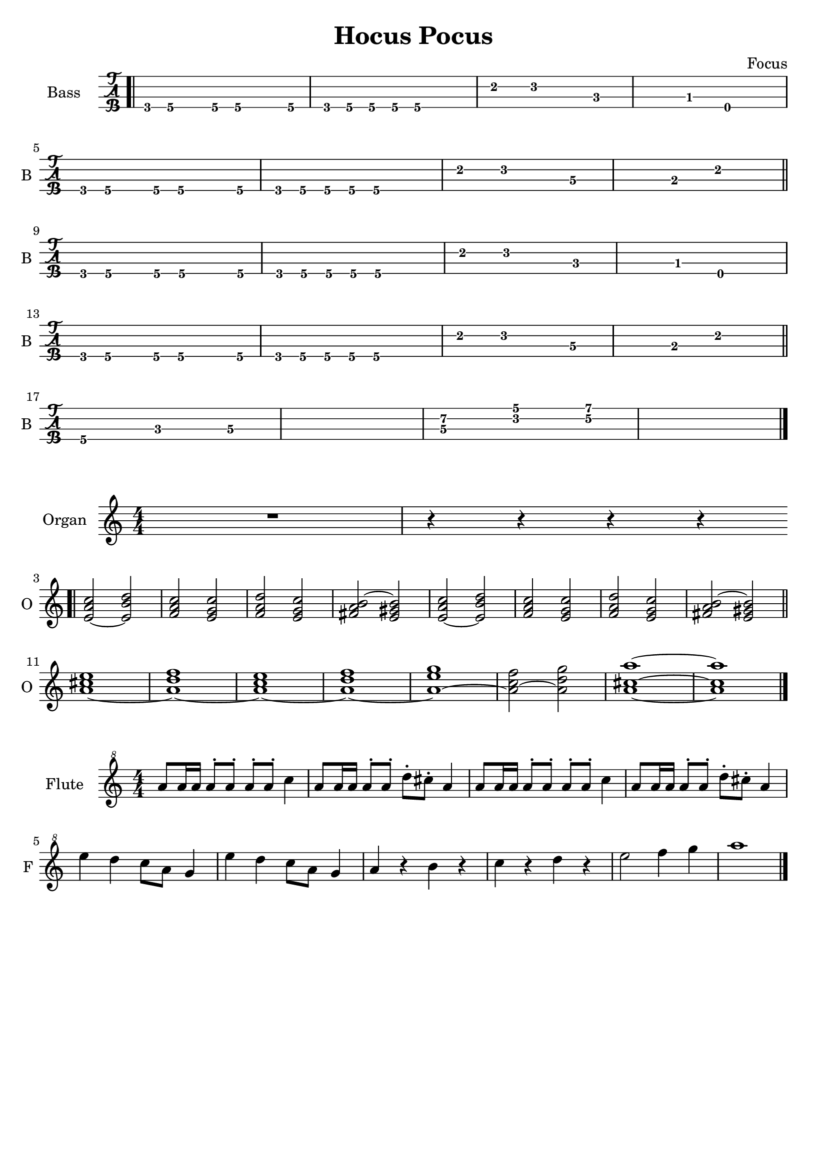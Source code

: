 \version "2.22.1"

\book {
  \header{
  title = "Hocus Pocus"
  composer = "Focus"
  tagline = ##f
  }

  \score {
    \new TabStaff {
      \set TabStaff.instrumentName = #"Bass "
      \set TabStaff.shortInstrumentName = #"B "
      \set Staff.stringTunings = #bass-tuning
      \relative c, {
        \bar ".|" g8\4 a\4 r a\4 a4.\4 a8\4 | g\4 a\4 a\4 a\4 a2\4 |
        e'4\2 f2\2 c4\3~ | c\3 bes\3 e,2\4 | \break
        g8\4 a\4 r a\4 a4.\4 a8\4 | g\4 a\4 a\4 a\4 a2\4 |
        e'4\2 f2\2 d4\3~ | d\3 b\3 e2\2 \bar "||" \break
        g,8\4 a\4 r a\4 a4.\4 a8\4 | g\4 a\4 a\4 a\4 a2\4 |
        e'4\2 f2\2 c4\3~ | c\3 bes\3 e,2\4 | \break
        g8\4 a\4 r a\4 a4.\4 a8\4 | g\4 a\4 a\4 a\4 a2\4 |
        e'4\2 f2\2 d4\3~ | d\3 b\3 e2\2 \bar "||" \break
        a,4.\4 c\3 d4\3~ | d1\3 |
        << d4.\3 a'\2 >> << f\2 c'\1 >> << g4\2~ d'\1~ >> | << d1\1 g,1\2 >> \bar "|."
      }
    }
  }

  \score {
    \new Staff {
      \set Staff.instrumentName = #"Organ "
      \set Staff.shortInstrumentName = #"O "
      \numericTimeSignature
      \relative c' {
        R1 | r4 r r r | \bar ".|" \break
        << e2~ a c >> << e, b' d >> | << f, a c >> << e, g c>> |
        << f, a d >> << e, g c >> | << fis, a b~ >> << e, gis b>> |
        << e,~ a c >> << e, b' d >> | << f, a c >> << e, g c>> |
        << f, a d >> << e, g c >> | << fis, a b~ >> << e, gis b>> \bar "||" \break
        << a1~ cis e >> | << a,~ d f >> |
        << a,~ c e >> | << a,~ d f >> |
        << a,~ e' g >> | << a,2~ c f >> << a, d g >> |
        << a,1~ cis~ a'~>> | << a, cis a' >> \bar "|."
      }
    }
  }

  \score {
    \new Staff {
      \set Staff.instrumentName = #"Flute "
      \set Staff.shortInstrumentName = #"F "
      \numericTimeSignature
      \clef "treble^8"
      \relative c''' {
        a8 a16 a a8^. a^. a^. a^. c4 | a8 a16 a a8^. a^. d^. cis^. a4 |
        a8 a16 a a8^. a^. a^. a^. c4 | a8 a16 a a8^. a^. d^. cis^. a4 | \break
        e' d c8 a g4 | e' d c8 a g4 |
        a r b r | c r d r | e2 f4 g | a1 \bar "|."

      }
    }
  }
}
